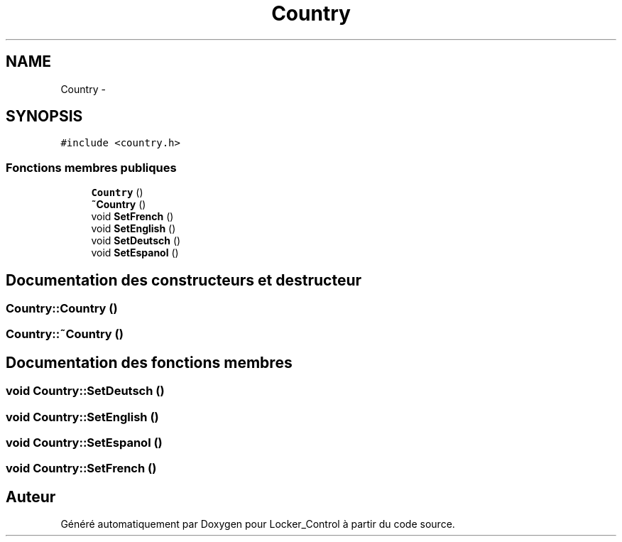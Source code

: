 .TH "Country" 3 "Vendredi 8 Mai 2015" "Version 1.2.2" "Locker_Control" \" -*- nroff -*-
.ad l
.nh
.SH NAME
Country \- 
.SH SYNOPSIS
.br
.PP
.PP
\fC#include <country\&.h>\fP
.SS "Fonctions membres publiques"

.in +1c
.ti -1c
.RI "\fBCountry\fP ()"
.br
.ti -1c
.RI "\fB~Country\fP ()"
.br
.ti -1c
.RI "void \fBSetFrench\fP ()"
.br
.ti -1c
.RI "void \fBSetEnglish\fP ()"
.br
.ti -1c
.RI "void \fBSetDeutsch\fP ()"
.br
.ti -1c
.RI "void \fBSetEspanol\fP ()"
.br
.in -1c
.SH "Documentation des constructeurs et destructeur"
.PP 
.SS "Country::Country ()"

.SS "Country::~Country ()"

.SH "Documentation des fonctions membres"
.PP 
.SS "void Country::SetDeutsch ()"

.SS "void Country::SetEnglish ()"

.SS "void Country::SetEspanol ()"

.SS "void Country::SetFrench ()"


.SH "Auteur"
.PP 
Généré automatiquement par Doxygen pour Locker_Control à partir du code source\&.
